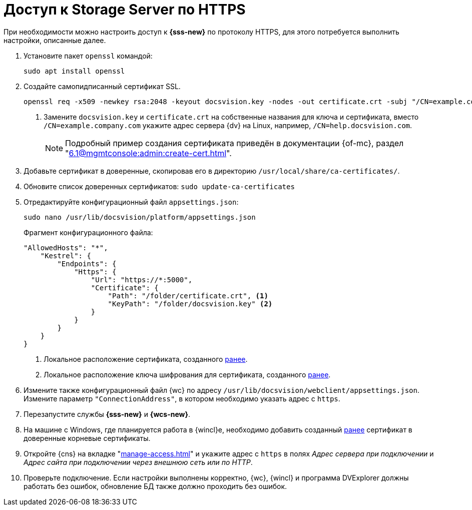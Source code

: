 = Доступ к Storage Server по HTTPS

При необходимости можно настроить доступ к *{sss-new}* по протоколу HTTPS, для этого потребуется выполнить настройки, описанные далее.

. Установите пакет `openssl` командой:
+
[source,bash]
----
sudo apt install openssl
----
+
. [[before]]Создайте самопидписанный сертификат SSL.
+
[source,bash]
----
openssl req -x509 -newkey rsa:2048 -keyout docsvision.key -nodes -out certificate.crt -subj "/CN=example.company.com" <.>
----
<.> Замените `docsvision.key` и `certificate.crt` на собственные названия для ключа и сертификата, вместо `/CN=example.company.com` укажите адрес сервера {dv} на Linux, например, `/CN=help.docsvision.com`.
+
NOTE: Подробный пример создания сертификата приведён в документации {of-mc}, раздел "xref:6.1@mgmtconsole:admin:create-cert.adoc[]".
+
. Добавьте сертификат в доверенные, скопировав его в директорию `/usr/local/share/ca-certificates/`.
. Обновите список доверенных сертификатов: `sudo update-ca-certificates`
. Отредактируйте конфигурационный файл `appsettings.json`:
+
[source,bash]
----
sudo nano /usr/lib/docsvision/platform/appsettings.json
----
+
.Фрагмент конфигурационного файла:
----
"AllowedHosts": "*",
    "Kestrel": {
        "Endpoints": {
            "Https": {
                "Url": "https://*:5000",
                "Certificate": {
                    "Path": "/folder/certificate.crt", <.>
                    "KeyPath": "/folder/docsvision.key" <.>
                }
            }
        }
    }
}
----
<.> Локальное расположение сертификата, созданного <<before,ранее>>.
<.> Локальное расположение ключа шифрования для сертификата, созданного <<before,ранее>>.
+
. Измените также конфигурационный файл {wc} по адресу `/usr/lib/docsvision/webclient/appsettings.json`. Измените параметр `"ConnectionAddress"`, в котором необходимо указать адрес с `https`.
. Перезапустите службы *{sss-new}* и *{wcs-new}*.
+
. На машине с Windows, где планируется работа в {wincl}е, необходимо добавить созданный <<before,ранее>> сертификат в доверенные корневые сертификаты.
. Откройте {cns} на вкладке "xref:manage-access.adoc[]" и укажите адрес с `https` в полях _Адрес сервера при подключении_ и _Адрес сайта при подключении через внешнюю сеть или по HTTP_.
. Проверьте подключение. Если настройки выполнены корректно, {wc}, {wincl} и программа DVExplorer должны работать без ошибок, обновление БД также должно проходить без ошибок.
